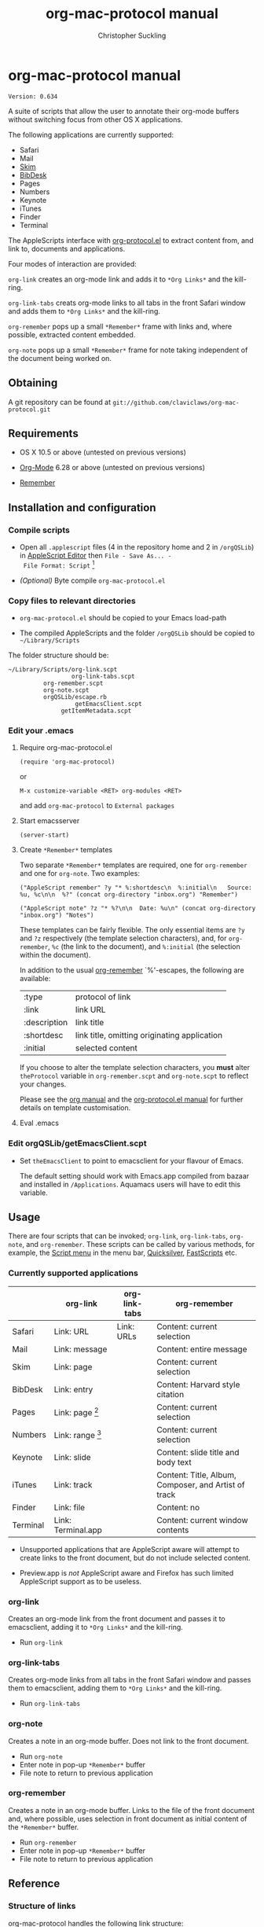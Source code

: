 * org-mac-protocol manual
#+TITLE: org-mac-protocol manual
#+AUTHOR: Christopher Suckling
#+EMAIL: suckling@gmail.com
#+OPTIONS: num:nil 
#+STYLE: <link rel="stylesheet" type="text/css" href="stylesheet.css" />
#+INFOJS_OPT: path:org-info.js
#+INFOJS_OPT: toc:nil localtoc:t view:info mouse:underline

  : Version: 0.634

  A suite of scripts that allow the user to annotate their org-mode
  buffers without switching focus from other OS X applications.

  The following applications are currently supported:

  + Safari
  + Mail
  + [[http://skim-app.sourceforge.net/][Skim]]
  + [[http://bibdesk.sourceforge.net/][BibDesk]]
  + Pages
  + Numbers
  + Keynote
  + iTunes
  + Finder
  + Terminal

  The AppleScripts interface with [[http://orgmode.org/worg/org-contrib/org-protocol.php][org-protocol.el]] to extract content
  from, and link to, documents and applications.

  Four modes of interaction are provided:

  =org-link= creates an org-mode link and adds it to =*Org Links*= and
  the kill-ring.

  =org-link-tabs= creats org-mode links to all tabs in the front
  Safari window and adds them to =*Org Links*= and the kill-ring.

  =org-remember= pops up a small =*Remember*= frame with links and,
  where possible, extracted content embedded.

  =org-note= pops up a small =*Remember*= frame for note taking
  independent of the document being worked on.

** Obtaining

   A git repository can be found at =git://github.com/claviclaws/org-mac-protocol.git=

** Requirements

   - OS X 10.5 or above (untested on previous versions)

   - [[http://orgmode.org][Org-Mode]] 6.28 or above (untested on previous versions)
   - [[https://gna.org/p/remember-el][Remember]]

** Installation and configuration
*** Compile scripts

    - Open all =.applescript= files (4 in the repository home and 2 in
      =/orgQSLib=) in [[file://Applications/Utilities/AppleScript%20Editor.app/][AppleScript Editor]] then =File - Save As... -
      File Format: Script= [fn:1]

    - /(Optional)/ Byte compile =org-mac-protocol.el=

[fn:1] The AppleScripts have been saved as text in order to track
changes with git; they must be compiled to run.

*** Copy files to relevant directories 
      
      - =org-mac-protocol.el= should be copied to your Emacs
        load-path

      - The compiled AppleScripts and the folder =/orgQSLib= should
        be copied to =~/Library/Scripts=

	The folder structure should be:

#+BEGIN_EXAMPLE
~/Library/Scripts/org-link.scpt
                  org-link-tabs.scpt
		  org-remember.scpt
		  org-note.scpt
		  orgQSLib/escape.rb
		           getEmacsClient.scpt
			   getItemMetadata.scpt
#+END_EXAMPLE


*** Edit your .emacs
**** Require org-mac-protocol.el

     : (require 'org-mac-protocol)

     or
     
     : M-x customize-variable <RET> org-modules <RET>

     and add =org-mac-protocol= to =External packages=

**** Start emacsserver

     : (server-start)

**** Create =*Remember*= templates

     Two separate =*Remember*= templates are required, one for
     =org-remember= and one for =org-note=. Two examples:
    
     : ("AppleScript remember" ?y "* %:shortdesc\n  %:initial\n   Source: %u, %c\n\n  %?" (concat org-directory "inbox.org") "Remember")
     
     : ("AppleScript note" ?z "* %?\n\n  Date: %u\n" (concat org-directory "inbox.org") "Notes")
     
     These templates can be fairly flexible. The only essential items
     are =?y= and =?z= respectively (the template selection
     characters), and, for =org-remember=, =%c= (the link to the
     document), and =%:initial= (the selection within the document).

     In addition to the usual [[http://orgmode.org/manual/Remember-templates.html#Remember-templates][org-remember]] `%'-escapes, the following
     are available:

     | :type        | protocol of link                             |
     | :link        | link URL                                     |
     | :description | link title                                   |
     | :shortdesc   | link title, omitting originating application |
     | :initial     | selected content                             |

     If you choose to alter the template selection characters, you
     *must* alter =theProtocol= variable in =org-remember.scpt= and
     =org-note.scpt= to reflect your changes.

     Please see the [[http://orgmode.org/manual/Remember-templates.html#Remember-templates][org manual]] and the [[http://orgmode.org/worg/org-contrib/org-protocol.php][org-protocol.el manual]] for
     further details on template customisation.

**** Eval .emacs
*** Edit orgQSLib/getEmacsClient.scpt
    
    - Set =theEmacsClient= to point to emacsclient for your flavour of Emacs.
      
      The default setting should work with Emacs.app compiled from
      bazaar and installed in =/Applications=. Aquamacs users will
      have to edit this variable.

** Usage
   There are four scripts that can be invoked; =org-link=,
   =org-link-tabs=, =org-note=, and =org-remember=. These scripts can
   be called by various methods, for example, the [[file://Applications/AppleScript/AppleScript%20Utility.app/][Script menu]] in the
   menu bar, [[http://code.google.com/p/blacktree-alchemy/][Quicksilver]], [[http://www.red-sweater.com/fastscripts/][FastScripts]] etc.

*** Currently supported applications

    |          | org-link           | org-link-tabs | org-remember                                         |
    |----------+--------------------+---------------+------------------------------------------------------|
    | Safari   | Link: URL          | Link: URLs    | Content: current selection                           |
    | Mail     | Link: message      |               | Content: entire message                              |
    | Skim     | Link: page         |               | Content: current selection                           |
    | BibDesk  | Link: entry        |               | Content: Harvard style citation                      |
    | Pages    | Link: page [fn:2]  |               | Content: current selection                           |
    | Numbers  | Link: range [fn:3] |               | Content: current selection                           |
    | Keynote  | Link: slide        |               | Content: slide title and body text                   |
    | iTunes   | Link: track        |               | Content: Title, Album, Composer, and Artist of track |
    | Finder   | Link: file         |               | Content: no                                          |
    | Terminal | Link: Terminal.app |               | Content: current window contents                     |


    - Unsupported applications that are AppleScript aware will attempt
      to create links to the front document, but do not include
      selected content.

    - Preview.app is /not/ AppleScript aware and Firefox has such
      limited AppleScript support as to be useless.

[fn:2] Pages actually links to a character offset from the start of
the document. If the document is edited, then the link may degrade.

[fn:3] Numbers opens and selects the linked range, but it may be necessary to
change sheet manually.      
      
*** org-link
    Creates an org-mode link from the front document and passes it to
    emacsclient, adding it to =*Org Links*= and the kill-ring.

    - Run =org-link=

*** org-link-tabs
    Creates org-mode links from all tabs in the front Safari window and
    passes them to emacsclient, adding them to =*Org Links*= and the kill-ring.

    - Run =org-link-tabs=

*** org-note
    Creates a note in an org-mode buffer. Does not link to the front
    document.

    - Run =org-note=
    - Enter note in pop-up =*Remember*= buffer
    - File note to return to previous application
      
*** org-remember
    Creates a note in an org-mode buffer. Links to the file of the
    front document and, where possible, uses selection in front
    document as initial content of the =*Remember*= buffer.

    - Run =org-remember=
    - Enter note in pop-up =*Remember*= buffer
    - File note to return to previous application
       

** Reference

*** Structure of links
    
    org-mac-protocol handles the following link structure:

    : org-protocol:/sub-protocol:/key/URI/description/short description/content:application name

    =org-protocol:/sub-protocol:/key/= is formed by the variable
    =theProtocol=

    =application name= is formed by the variable =theApp=

    =URI= is formed by =getItemMetadata=

    =description= of the =URI= is formed by =getItemMetadata= and =theApp=

    =short description= is a truncated version of =description=
    removing the =theApp= from the description

** Acknowledgements
   
   The pop up remember buffer is developed from a blog post by [[http://metajack.im/2008/12/30/gtd-capture-with-emacs-orgmode/][Jack Moffitt]].

